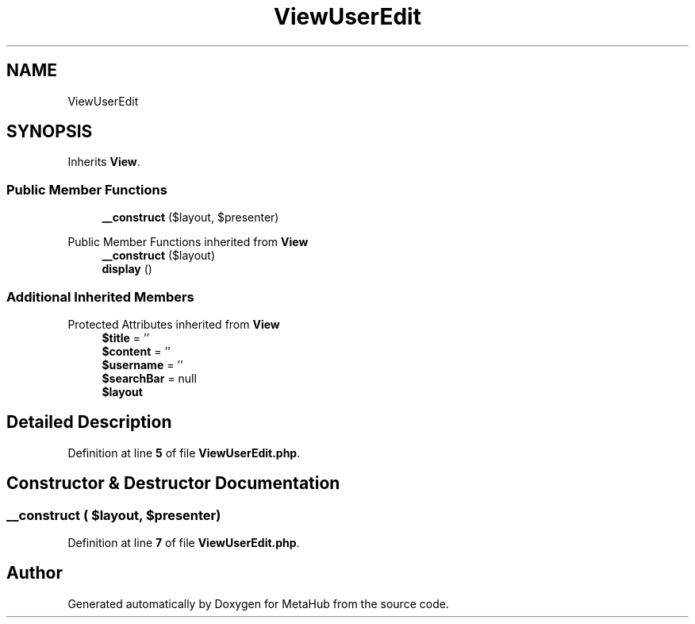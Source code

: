 .TH "ViewUserEdit" 3 "MetaHub" \" -*- nroff -*-
.ad l
.nh
.SH NAME
ViewUserEdit
.SH SYNOPSIS
.br
.PP
.PP
Inherits \fBView\fP\&.
.SS "Public Member Functions"

.in +1c
.ti -1c
.RI "\fB__construct\fP ($layout, $presenter)"
.br
.in -1c

Public Member Functions inherited from \fBView\fP
.in +1c
.ti -1c
.RI "\fB__construct\fP ($layout)"
.br
.ti -1c
.RI "\fBdisplay\fP ()"
.br
.in -1c
.SS "Additional Inherited Members"


Protected Attributes inherited from \fBView\fP
.in +1c
.ti -1c
.RI "\fB$title\fP = ''"
.br
.ti -1c
.RI "\fB$content\fP = ''"
.br
.ti -1c
.RI "\fB$username\fP = ''"
.br
.ti -1c
.RI "\fB$searchBar\fP = null"
.br
.ti -1c
.RI "\fB$layout\fP"
.br
.in -1c
.SH "Detailed Description"
.PP 
Definition at line \fB5\fP of file \fBViewUserEdit\&.php\fP\&.
.SH "Constructor & Destructor Documentation"
.PP 
.SS "__construct ( $layout,  $presenter)"

.PP
Definition at line \fB7\fP of file \fBViewUserEdit\&.php\fP\&.

.SH "Author"
.PP 
Generated automatically by Doxygen for MetaHub from the source code\&.
